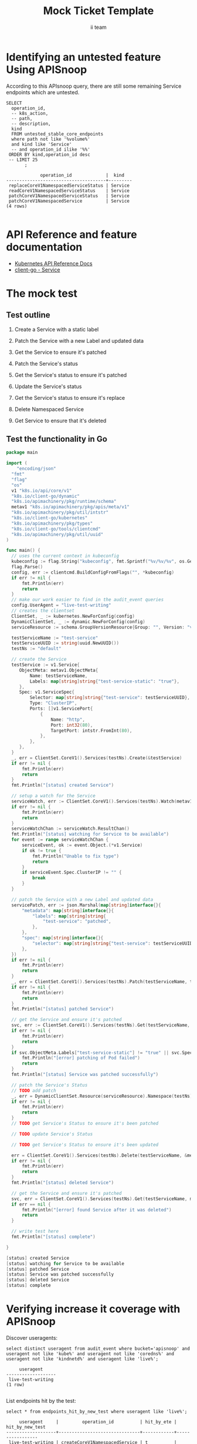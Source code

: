 # -*- ii: apisnoop; -*-
#+TITLE: Mock Ticket Template
#+AUTHOR: ii team
#+TODO: TODO(t) NEXT(n) IN-PROGRESS(i) BLOCKED(b) | DONE(d)
#+OPTIONS: toc:nil tags:nil todo:nil
#+EXPORT_SELECT_TAGS: export
* TODO [0%] In-Cluster Setup                                    :neverexport:
  :PROPERTIES:
  :LOGGING:  nil
  :END:
** TODO Connect demo to right eye

   #+begin_src tmate :session foo:hello :eval never-export
     echo "What parts of Kubernetes do you depend on $USER?"
   #+end_src
** Tilt Up
   #+begin_src tmate :session foo:hello :eval never-export
     cd ~/apisnoop
     tilt up --host 0.0.0.0
   #+end_src
** TODO Verify Pods Running
   #+begin_src shell
     kubectl get pods
   #+end_src

   #+RESULTS:
   #+begin_example
   NAME                                    READY   STATUS    RESTARTS   AGE
   apisnoop-auditlogger-86dcf97749-nb2rp   1/1     Running   1          6d23h
   hasura-7c5775fc95-rmp28                 1/1     Running   1          6d23h
   kubemacs-0                              1/1     Running   1          6d23h
   pgadmin-78b7448594-bmvxl                1/1     Running   0          6d23h
   postgres-6dbf95b969-hpr7k               1/1     Running   0          6d23h
   webapp-5bd67b658b-fc6pr                 1/1     Running   0          6d23h
   #+end_example

** TODO Check it all worked

   #+begin_src sql-mode :results replace
     \d+
   #+end_src

   #+RESULTS:
   #+begin_SRC example
                                                                              List of relations
    Schema |               Name               |       Type        |  Owner   |  Size   |                                    Description                                    
   --------+----------------------------------+-------------------+----------+---------+-----------------------------------------------------------------------------------
    public | api_operation                    | view              | apisnoop | 0 bytes | 
    public | api_operation_material           | materialized view | apisnoop | 3056 kB | details on each operation_id as taken from the openAPI spec
    public | api_operation_parameter_material | materialized view | apisnoop | 5008 kB | the parameters for each operation_id in open API spec
    public | audit_event                      | view              | apisnoop | 0 bytes | a record for each audit event in an audit log
    public | bucket_job_swagger               | table             | apisnoop | 3128 kB | metadata for audit events  and their respective swagger.json
    public | endpoint_coverage                | view              | apisnoop | 0 bytes | the test hits and conformance test hits per operation_id & other useful details
    public | endpoint_coverage_material       | materialized view | apisnoop | 144 kB  | 
    public | endpoints_hit_by_new_test        | view              | apisnoop | 0 bytes | list endpoints hit during our live auditing alongside their current test coverage
    public | projected_change_in_coverage     | view              | apisnoop | 0 bytes | overview of coverage stats if the e2e suite included your tests
    public | raw_audit_event                  | table             | apisnoop | 4405 MB | a record for each audit event in an audit log
    public | stable_endpoint_stats            | view              | apisnoop | 0 bytes | coverage stats for entire test run, looking only at its stable endpoints
    public | tests                            | view              | apisnoop | 0 bytes | 
    public | untested_stable_core_endpoints   | view              | apisnoop | 0 bytes | list stable core endpoints not hit by any tests, according to their test run
    public | useragents                       | view              | apisnoop | 0 bytes | 
   (14 rows)

   #+end_SRC

** TODO Check current coverage
   #+NAME: stable endpoint stats
   #+begin_src sql-mode
     select * from stable_endpoint_stats where job != 'live';
   #+end_src

   #+RESULTS: stable endpoint stats
   #+begin_SRC example
            job         |    date    | total_endpoints | test_hits | conf_hits | percent_tested | percent_conf_tested 
   ---------------------+------------+-----------------+-----------+-----------+----------------+---------------------
    1229108788603129860 | 2020-02-16 |             438 |       190 |       138 |          43.38 |               31.51
   (1 row)

   #+end_SRC

* Identifying an untested feature Using APISnoop                     :export:

According to this APIsnoop query, there are still some remaining Service endpoints which are untested.

  #+NAME: untested_stable_core_endpoints
  #+begin_src sql-mode :eval never-export :exports both :session none
    SELECT
      operation_id,
      -- k8s_action,
      -- path,
      -- description,
      kind
      FROM untested_stable_core_endpoints
      where path not like '%volume%'
      and kind like 'Service'
      -- and operation_id ilike '%%'
     ORDER BY kind,operation_id desc
     -- LIMIT 25
           ;
  #+end_src

 #+RESULTS: untested_stable_core_endpoints
 #+begin_SRC example
              operation_id             |  kind   
 --------------------------------------+---------
  replaceCoreV1NamespacedServiceStatus | Service
  readCoreV1NamespacedServiceStatus    | Service
  patchCoreV1NamespacedServiceStatus   | Service
  patchCoreV1NamespacedService         | Service
 (4 rows)

 #+end_SRC

* API Reference and feature documentation                            :export:
- [[https://kubernetes.io/docs/reference/kubernetes-api/][Kubernetes API Reference Docs]]
- [[https://github.com/kubernetes/client-go/blob/master/kubernetes/typed/core/v1/service.go][client-go - Service]]

* The mock test                                                      :export:
** Test outline
1. Create a Service with a static label

2. Patch the Service with a new Label and updated data

3. Get the Service to ensure it's patched

4. Patch the Service's status

5. Get the Service's status to ensure it's patched

6. Update the Service's status

7. Get the Service's status to ensure it's replace
   
8. Delete Namespaced Service

9. Get Service to ensure that it's deleted

** Test the functionality in Go
   #+begin_src go
     package main

     import (
	     "encoding/json"
       "fmt"
       "flag"
       "os"
       v1 "k8s.io/api/core/v1"
       "k8s.io/client-go/dynamic"
       "k8s.io/apimachinery/pkg/runtime/schema"
       metav1 "k8s.io/apimachinery/pkg/apis/meta/v1"
       "k8s.io/apimachinery/pkg/util/intstr"
       "k8s.io/client-go/kubernetes"
       "k8s.io/apimachinery/pkg/types"
       "k8s.io/client-go/tools/clientcmd"
       "k8s.io/apimachinery/pkg/util/uuid"
     )

     func main() {
       // uses the current context in kubeconfig
       kubeconfig := flag.String("kubeconfig", fmt.Sprintf("%v/%v/%v", os.Getenv("HOME"), ".kube", "config"), "(optional) absolute path to the kubeconfig file")
       flag.Parse()
       config, err := clientcmd.BuildConfigFromFlags("", *kubeconfig)
       if err != nil {
           fmt.Println(err)
           return
       }
       // make our work easier to find in the audit_event queries
       config.UserAgent = "live-test-writing"
       // creates the clientset
       ClientSet, _ := kubernetes.NewForConfig(config)
       DynamicClientSet, _ := dynamic.NewForConfig(config)
       serviceResource := schema.GroupVersionResource{Group: "", Version: "v1", Resource: "pods"}

       testServiceName := "test-service"
       testServiceUUID := string(uuid.NewUUID())
       testNs := "default"

       // create the Service
       testService := v1.Service{
          ObjectMeta: metav1.ObjectMeta{
              Name: testServiceName,
              Labels: map[string]string{"test-service-static": "true"},
          },
          Spec: v1.ServiceSpec{
              Selector: map[string]string{"test-service": testServiceUUID},
              Type: "ClusterIP",
              Ports: []v1.ServicePort{
                  {
                      Name: "http",
                      Port: int32(80),
                      TargetPort: intstr.FromInt(80),
                  },
              },
          },
       }
       _, err = ClientSet.CoreV1().Services(testNs).Create(&testService)
       if err != nil {
           fmt.Println(err)
           return
       }
       fmt.Println("[status] created Service")

       // setup a watch for the Service
       serviceWatch, err := ClientSet.CoreV1().Services(testNs).Watch(metav1.ListOptions{LabelSelector: "test-service-static=true"})
       if err != nil {
           fmt.Println(err)
           return
       }
       serviceWatchChan := serviceWatch.ResultChan()
       fmt.Println("[status] watching for Service to be available")
       for event := range serviceWatchChan {
           serviceEvent, ok := event.Object.(*v1.Service)
           if ok != true {
               fmt.Println("Unable to fix type")
               return
           }
           if serviceEvent.Spec.ClusterIP != "" {
               break
           }
       }

       // patch the Service with a new Label and updated data
       servicePatch, err := json.Marshal(map[string]interface{}{
           "metadata": map[string]interface{}{
               "labels": map[string]string{
                   "test-service": "patched",
               },
           },
           "spec": map[string]interface{}{
               "selector": map[string]string{"test-service": testServiceUUID + "123"},
           },
       })
       if err != nil {
           fmt.Println(err)
           return
       }
       _, err = ClientSet.CoreV1().Services(testNs).Patch(testServiceName, types.StrategicMergePatchType, []byte(servicePatch), metav1.PatchOptions{})
       if err != nil {
           fmt.Println(err)
           return
       }
       fmt.Println("[status] patched Service")

       // get the Service and ensure it's patched
       svc, err := ClientSet.CoreV1().Services(testNs).Get(testServiceName, metav1.GetOptions{})
       if err != nil {
           fmt.Println(err)
           return
       }
       if svc.ObjectMeta.Labels["test-service-static"] != "true" || svc.Spec.Selector["test-service"] != testServiceUUID + "123" {
           fmt.Println("[error] patching of Pod failed")
           return
       }
       fmt.Println("[status] Service was patched successfully")

       // patch the Service's Status
       // TODO add patch
       _, err = DynamicClientSet.Resource(serviceResource).Namespace(testNs).Patch(testService, types.StrategicMergePatchType, []byte())
       if err != nil {
           fmt.Println(err)
           return
       }
       // TODO get Service's Status to ensure it's been patched

       // TODO update Service's Status

       // TODO get Service's Status to ensure it's been updated

       err = ClientSet.CoreV1().Services(testNs).Delete(testServiceName, &metav1.DeleteOptions{})
       if err != nil {
           fmt.Println(err)
           return
       }
       fmt.Println("[status] deleted Service")

       // get the Service and ensure it's patched
       svc, err = ClientSet.CoreV1().Services(testNs).Get(testServiceName, metav1.GetOptions{})
       if err == nil {
           fmt.Println("[error] found Service after it was deleted")
           return
       }

       // write test here
       fmt.Println("[status] complete")

     }
   #+end_src

   #+RESULTS:
   #+begin_src go
   [status] created Service
   [status] watching for Service to be available
   [status] patched Service
   [status] Service was patched successfully
   [status] deleted Service
   [status] complete
   #+end_src

* Verifying increase it coverage with APISnoop                       :export:
Discover useragents:
  #+begin_src sql-mode :eval never-export :exports both :session none
    select distinct useragent from audit_event where bucket='apisnoop' and useragent not like 'kube%' and useragent not like 'coredns%' and useragent not like 'kindnetd%' and useragent like 'live%';
  #+end_src

  #+RESULTS:
  #+begin_SRC example
       useragent     
  -------------------
   live-test-writing
  (1 row)

  #+end_SRC

List endpoints hit by the test:
#+begin_src sql-mode :exports both :session none
select * from endpoints_hit_by_new_test where useragent like 'live%'; 
#+end_src

#+RESULTS:
#+begin_SRC example
     useragent     |         operation_id          | hit_by_ete | hit_by_new_test 
-------------------+-------------------------------+------------+-----------------
 live-test-writing | createCoreV1NamespacedService | t          |               2
 live-test-writing | deleteCoreV1NamespacedService | t          |               2
 live-test-writing | listCoreV1NamespacedService   | t          |               1
 live-test-writing | patchCoreV1NamespacedService  | f          |               2
 live-test-writing | readCoreV1NamespacedService   | t          |               2
(5 rows)

#+end_SRC

Display endpoint coverage change:
  #+begin_src sql-mode :eval never-export :exports both :session none
    select * from projected_change_in_coverage;
  #+end_src

  #+RESULTS:
  #+begin_SRC example
     category    | total_endpoints | old_coverage | new_coverage | change_in_number 
  ---------------+-----------------+--------------+--------------+------------------
   test_coverage |             438 |          190 |          191 |                1
  (1 row)

  #+end_SRC

* Final notes :export:
If a test with these calls gets merged, **test coverage will go up by N points**

This test is also created with the goal of conformance promotion.

-----  
/sig testing  

/sig architecture  

/area conformance  

* Options :neverexport:
** Delete all events after postgres initialization
   #+begin_src sql-mode :eval never-export :exports both :session none
   delete from raw_audit_event where bucket = 'apisnoop' and job='live';
   #+end_src

   #+RESULTS:
   #+begin_SRC example
   DELETE 3945
   #+end_SRC

* Open Tasks
  Set any open tasks here, using org-todo
** DONE Live Your Best Life
* Footnotes                                                     :neverexport:
  :PROPERTIES:
  :CUSTOM_ID: footnotes
  :END:
